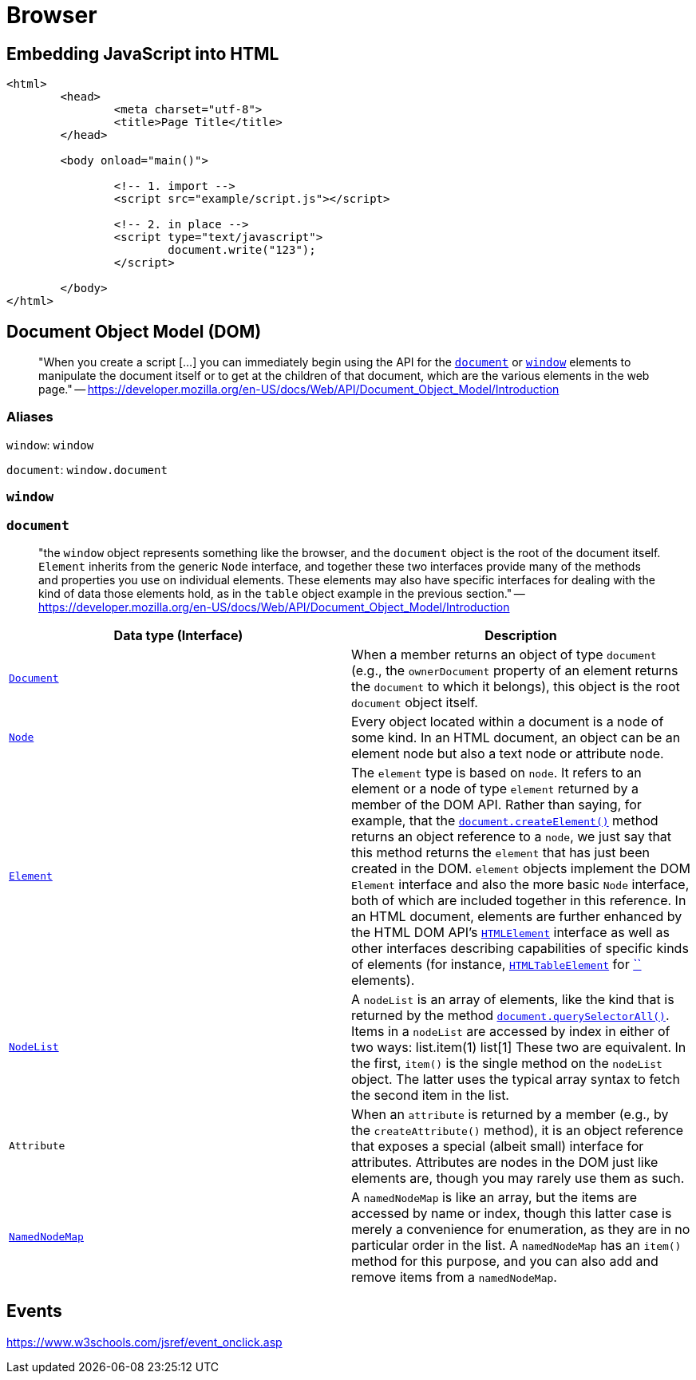 = Browser

== Embedding JavaScript into HTML

[source,html]
----
<html>
	<head>
		<meta charset="utf-8">
		<title>Page Title</title>
	</head>

	<body onload="main()">

		<!-- 1. import -->
		<script src="example/script.js"></script>

		<!-- 2. in place -->
		<script type="text/javascript">
			document.write("123");
		</script>

	</body>
</html>
----

== Document Object Model (DOM)

____
"When you create a script [...] you can immediately begin using the API for the https://developer.mozilla.org/en-US/docs/Web/API/Document[`document`] or https://developer.mozilla.org/en-US/docs/Web/API/Window[`window`] elements to manipulate the document itself or to get at the children of that document, which are the various elements in the web page." -- https://developer.mozilla.org/en-US/docs/Web/API/Document_Object_Model/Introduction
____

=== Aliases

`window`: `window`

`document`: `window.document`

=== `window`

=== `document`

[quote]
____
"the `window` object represents something like the browser, and the `document` object is the root of the document itself. `Element` inherits from the generic `Node` interface, and together these two interfaces provide many of the  methods and properties you use on individual elements. These elements  may also have specific interfaces for dealing with the kind of data  those elements hold, as in the `table` object example in the previous section." -- https://developer.mozilla.org/en-US/docs/Web/API/Document_Object_Model/Introduction
____

|===
| Data type (Interface) | Description

| https://developer.mozilla.org/en-US/docs/Web/API/Document[`Document`]
| When a member returns an object of type `document` (e.g., the `ownerDocument` property of an element returns the `document` to which it belongs), this object is the root `document` object itself.

| https://developer.mozilla.org/en-US/docs/Web/API/Node[`Node`]
| Every object located within a document is a node of some kind. In an HTML document, an object can be an element node but also a text node or attribute node.

| https://developer.mozilla.org/en-US/docs/Web/API/Element[`Element`]
| The `element` type is based on `node`. It refers to an element or a node of type `element` returned by a member of the DOM API. Rather than saying, for example, that the https://developer.mozilla.org/en-US/docs/Web/API/Document/createElement[`document.createElement()`] method returns an object reference to a `node`, we just say that this method returns the `element` that has just been created in the DOM. `element` objects implement the DOM `Element` interface and also the more basic `Node` interface, both of which are included together in this reference. In an HTML document, elements are further enhanced by the HTML DOM API's https://developer.mozilla.org/en-US/docs/Web/API/HTMLElement[`HTMLElement`] interface as well as other interfaces describing capabilities of specific kinds of elements (for instance, https://developer.mozilla.org/en-US/docs/Web/API/HTMLTableElement[`HTMLTableElement`] for https://developer.mozilla.org/en-US/docs/Web/HTML/Element/table[``] elements).

| https://developer.mozilla.org/en-US/docs/Web/API/NodeList[`NodeList`]
| A `nodeList` is an array of elements, like the kind that is returned by the method https://developer.mozilla.org/en-US/docs/Web/API/Document/querySelectorAll[`document.querySelectorAll()`]. Items in a `nodeList` are accessed by index in either of two ways:         list.item(1)     list[1]        These two are equivalent. In the first, `item()` is the single method on the `nodeList` object. The latter uses the typical array syntax to fetch the second item in the list.

| `Attribute`
| When an `attribute` is returned by a member (e.g., by the `createAttribute()` method), it is an object reference that exposes a special (albeit  small) interface for attributes. Attributes are nodes in the DOM just  like elements are, though you may rarely use them as such.

| https://developer.mozilla.org/en-US/docs/Web/API/NamedNodeMap[`NamedNodeMap`]
| A `namedNodeMap` is like an array, but the items are  accessed by name or index, though this latter case is merely a  convenience for enumeration, as they are in no particular order in the  list. A `namedNodeMap` has an `item()` method for this purpose, and you can also add and remove items from a `namedNodeMap`.
|===

== Events

https://www.w3schools.com/jsref/event_onclick.asp